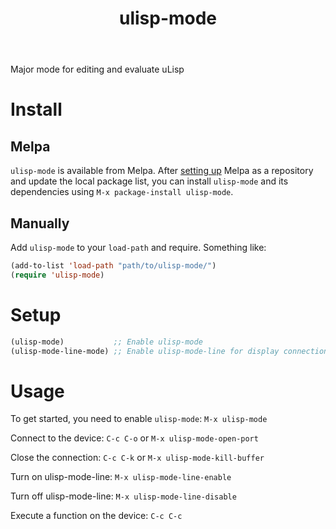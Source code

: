 #+TITLE: ulisp-mode

[[https://melpa.org/#/ulisp-mode][https://melpa.org/packages/ulisp-mode-badge.svg]]
[[https://img.shields.io/badge/GNU%20Emacs-25.1-b48ead.svg]]

Major mode for editing and evaluate uLisp

* Install

** Melpa

~ulisp-mode~ is available from Melpa. After [[https://melpa.org/#/getting-started][setting up]] Melpa
as a repository and update the local package list, you can install
~ulisp-mode~ and its dependencies using ~M-x package-install ulisp-mode~.

** Manually

Add ~ulisp-mode~ to your ~load-path~ and require. Something like:

#+BEGIN_SRC emacs-lisp
  (add-to-list 'load-path "path/to/ulisp-mode/")
  (require 'ulisp-mode)
#+END_SRC

* Setup

#+BEGIN_SRC emacs-lisp
  (ulisp-mode)           ;; Enable ulisp-mode
  (ulisp-mode-line-mode) ;; Enable ulisp-mode-line for display connection status
#+END_SRC

* Usage

To get started, you need to enable ~ulisp-mode~: ~M-x ulisp-mode~

Connect to the device: ~C-c C-o~ or ~M-x ulisp-mode-open-port~

Close the connection: ~C-c C-k~ or ~M-x ulisp-mode-kill-buffer~

Turn on ulisp-mode-line: ~M-x ulisp-mode-line-enable~

Turn off ulisp-mode-line: ~M-x ulisp-mode-line-disable~

Execute a function on the device: ~C-c C-c~
